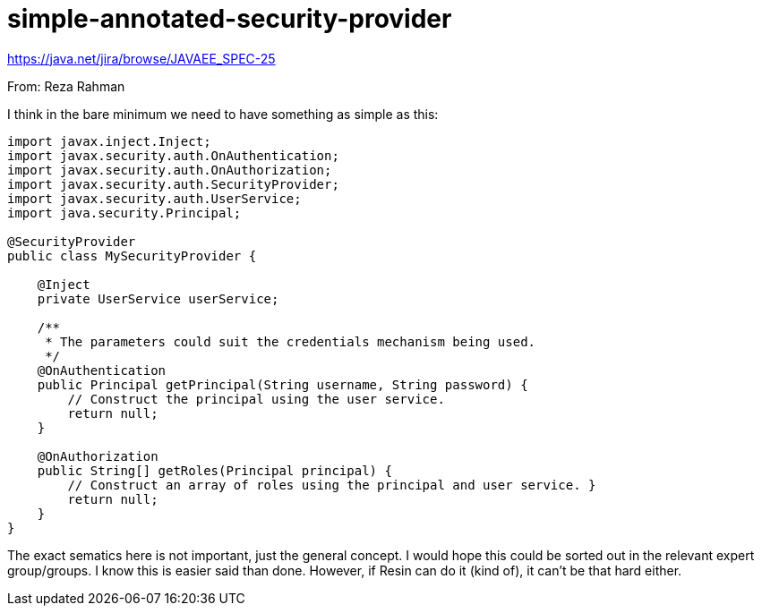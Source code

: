 # simple-annotated-security-provider

https://java.net/jira/browse/JAVAEE_SPEC-25

From: Reza Rahman

I think in the bare minimum we need to have something as simple as this:

```
import javax.inject.Inject;
import javax.security.auth.OnAuthentication;
import javax.security.auth.OnAuthorization;
import javax.security.auth.SecurityProvider;
import javax.security.auth.UserService;
import java.security.Principal;

@SecurityProvider
public class MySecurityProvider {

    @Inject
    private UserService userService;

    /**
     * The parameters could suit the credentials mechanism being used.
     */
    @OnAuthentication
    public Principal getPrincipal(String username, String password) {
        // Construct the principal using the user service.
        return null;
    }

    @OnAuthorization
    public String[] getRoles(Principal principal) {
        // Construct an array of roles using the principal and user service. }
        return null;
    }
}
```

The exact sematics here is not important, just the general concept. I would hope this could be sorted out in the relevant expert group/groups. I know this is easier said than done. However, if Resin can do it (kind of), it can't be that hard either.
